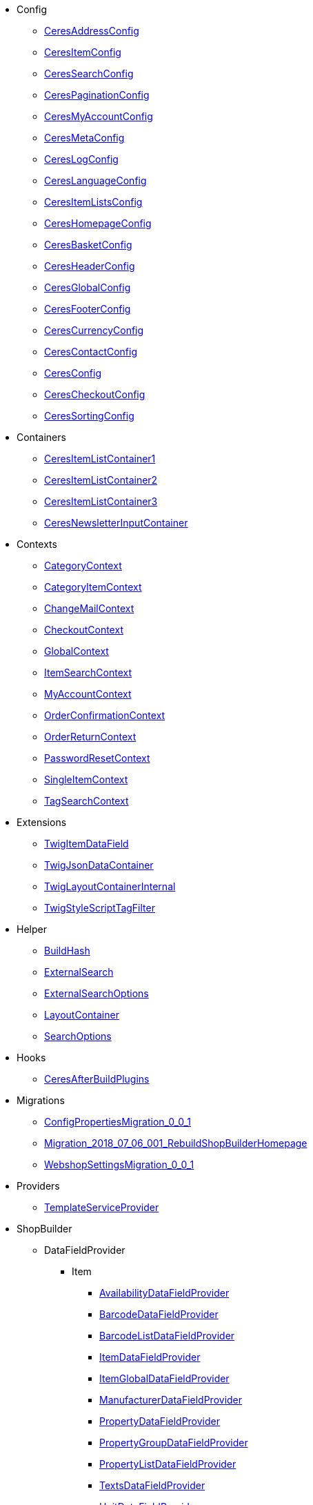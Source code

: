                             * Config
                        
** xref:Ceres/Config/CeresAddressConfig.adoc[CeresAddressConfig]
        
** xref:Ceres/Config/CeresItemConfig.adoc[CeresItemConfig]
        
** xref:Ceres/Config/CeresSearchConfig.adoc[CeresSearchConfig]
        
** xref:Ceres/Config/CeresPaginationConfig.adoc[CeresPaginationConfig]
        
** xref:Ceres/Config/CeresMyAccountConfig.adoc[CeresMyAccountConfig]
        
** xref:Ceres/Config/CeresMetaConfig.adoc[CeresMetaConfig]
        
** xref:Ceres/Config/CeresLogConfig.adoc[CeresLogConfig]
        
** xref:Ceres/Config/CeresLanguageConfig.adoc[CeresLanguageConfig]
        
** xref:Ceres/Config/CeresItemListsConfig.adoc[CeresItemListsConfig]
        
** xref:Ceres/Config/CeresHomepageConfig.adoc[CeresHomepageConfig]
        
** xref:Ceres/Config/CeresBasketConfig.adoc[CeresBasketConfig]
        
** xref:Ceres/Config/CeresHeaderConfig.adoc[CeresHeaderConfig]
        
** xref:Ceres/Config/CeresGlobalConfig.adoc[CeresGlobalConfig]
        
** xref:Ceres/Config/CeresFooterConfig.adoc[CeresFooterConfig]
        
** xref:Ceres/Config/CeresCurrencyConfig.adoc[CeresCurrencyConfig]
        
** xref:Ceres/Config/CeresContactConfig.adoc[CeresContactConfig]
        
** xref:Ceres/Config/CeresConfig.adoc[CeresConfig]
        
** xref:Ceres/Config/CeresCheckoutConfig.adoc[CeresCheckoutConfig]
        
** xref:Ceres/Config/CeresSortingConfig.adoc[CeresSortingConfig]
        
                                    * Containers
                        
** xref:Ceres/Containers/CeresItemListContainer1.adoc[CeresItemListContainer1]
        
** xref:Ceres/Containers/CeresItemListContainer2.adoc[CeresItemListContainer2]
        
** xref:Ceres/Containers/CeresItemListContainer3.adoc[CeresItemListContainer3]
        
** xref:Ceres/Containers/CeresNewsletterInputContainer.adoc[CeresNewsletterInputContainer]
        
                                    * Contexts
                        
** xref:Ceres/Contexts/CategoryContext.adoc[CategoryContext]
        
** xref:Ceres/Contexts/CategoryItemContext.adoc[CategoryItemContext]
        
** xref:Ceres/Contexts/ChangeMailContext.adoc[ChangeMailContext]
        
** xref:Ceres/Contexts/CheckoutContext.adoc[CheckoutContext]
        
** xref:Ceres/Contexts/GlobalContext.adoc[GlobalContext]
        
** xref:Ceres/Contexts/ItemSearchContext.adoc[ItemSearchContext]
        
** xref:Ceres/Contexts/MyAccountContext.adoc[MyAccountContext]
        
** xref:Ceres/Contexts/OrderConfirmationContext.adoc[OrderConfirmationContext]
        
** xref:Ceres/Contexts/OrderReturnContext.adoc[OrderReturnContext]
        
** xref:Ceres/Contexts/PasswordResetContext.adoc[PasswordResetContext]
        
** xref:Ceres/Contexts/SingleItemContext.adoc[SingleItemContext]
        
** xref:Ceres/Contexts/TagSearchContext.adoc[TagSearchContext]
        
                                    * Extensions
                        
** xref:Ceres/Extensions/TwigItemDataField.adoc[TwigItemDataField]
        
** xref:Ceres/Extensions/TwigJsonDataContainer.adoc[TwigJsonDataContainer]
        
** xref:Ceres/Extensions/TwigLayoutContainerInternal.adoc[TwigLayoutContainerInternal]
        
** xref:Ceres/Extensions/TwigStyleScriptTagFilter.adoc[TwigStyleScriptTagFilter]
        
                                    * Helper
                        
** xref:Ceres/Helper/BuildHash.adoc[BuildHash]
        
** xref:Ceres/Helper/ExternalSearch.adoc[ExternalSearch]
        
** xref:Ceres/Helper/ExternalSearchOptions.adoc[ExternalSearchOptions]
        
** xref:Ceres/Helper/LayoutContainer.adoc[LayoutContainer]
        
** xref:Ceres/Helper/SearchOptions.adoc[SearchOptions]
        
                                    * Hooks
                        
** xref:Ceres/Hooks/CeresAfterBuildPlugins.adoc[CeresAfterBuildPlugins]
        
                                    * Migrations
                        
** xref:Ceres/Migrations/ConfigPropertiesMigration_0_0_1.adoc[ConfigPropertiesMigration_0_0_1]
        
** xref:Ceres/Migrations/Migration_2018_07_06_001_RebuildShopBuilderHomepage.adoc[Migration_2018_07_06_001_RebuildShopBuilderHomepage]
        
** xref:Ceres/Migrations/WebshopSettingsMigration_0_0_1.adoc[WebshopSettingsMigration_0_0_1]
        
                                    * Providers
                        
** xref:Ceres/Providers/TemplateServiceProvider.adoc[TemplateServiceProvider]
        
                                    * ShopBuilder
                                                    ** DataFieldProvider
                                                    *** Item
                        
**** xref:Ceres/ShopBuilder/DataFieldProvider/Item/AvailabilityDataFieldProvider.adoc[AvailabilityDataFieldProvider]
        
**** xref:Ceres/ShopBuilder/DataFieldProvider/Item/BarcodeDataFieldProvider.adoc[BarcodeDataFieldProvider]
        
**** xref:Ceres/ShopBuilder/DataFieldProvider/Item/BarcodeListDataFieldProvider.adoc[BarcodeListDataFieldProvider]
        
**** xref:Ceres/ShopBuilder/DataFieldProvider/Item/ItemDataFieldProvider.adoc[ItemDataFieldProvider]
        
**** xref:Ceres/ShopBuilder/DataFieldProvider/Item/ItemGlobalDataFieldProvider.adoc[ItemGlobalDataFieldProvider]
        
**** xref:Ceres/ShopBuilder/DataFieldProvider/Item/ManufacturerDataFieldProvider.adoc[ManufacturerDataFieldProvider]
        
**** xref:Ceres/ShopBuilder/DataFieldProvider/Item/PropertyDataFieldProvider.adoc[PropertyDataFieldProvider]
        
**** xref:Ceres/ShopBuilder/DataFieldProvider/Item/PropertyGroupDataFieldProvider.adoc[PropertyGroupDataFieldProvider]
        
**** xref:Ceres/ShopBuilder/DataFieldProvider/Item/PropertyListDataFieldProvider.adoc[PropertyListDataFieldProvider]
        
**** xref:Ceres/ShopBuilder/DataFieldProvider/Item/TextsDataFieldProvider.adoc[TextsDataFieldProvider]
        
**** xref:Ceres/ShopBuilder/DataFieldProvider/Item/UnitDataFieldProvider.adoc[UnitDataFieldProvider]
        
**** xref:Ceres/ShopBuilder/DataFieldProvider/Item/VariationGlobalDataFieldProvider.adoc[VariationGlobalDataFieldProvider]
        
        
                                    ** Handler
                        
*** xref:Ceres/ShopBuilder/Handler/ShopBuilderSettingsHandler.adoc[ShopBuilderSettingsHandler]
        
        
                                    * Widgets
                                                    ** Basket
                        
*** xref:Ceres/Widgets/Basket/BasketTotalsWidget.adoc[BasketTotalsWidget]
        
*** xref:Ceres/Widgets/Basket/BasketWidget.adoc[BasketWidget]
        
*** xref:Ceres/Widgets/Basket/CouponWidget.adoc[CouponWidget]
        
*** xref:Ceres/Widgets/Basket/ShippingCountryWidget.adoc[ShippingCountryWidget]
        
                                    ** Helper
                                                    *** Factories
                                                    **** Settings
                        
***** xref:Ceres/Widgets/Helper/Factories/Settings/AlignmentSettingFactory.adoc[AlignmentSettingFactory]
        
***** xref:Ceres/Widgets/Helper/Factories/Settings/IconSettingFactory.adoc[IconSettingFactory]
        
***** xref:Ceres/Widgets/Helper/Factories/Settings/UrlSettingFactory.adoc[UrlSettingFactory]
        
***** xref:Ceres/Widgets/Helper/Factories/Settings/UUIDSettingFactory.adoc[UUIDSettingFactory]
        
***** xref:Ceres/Widgets/Helper/Factories/Settings/TextareaSettingFactory.adoc[TextareaSettingFactory]
        
***** xref:Ceres/Widgets/Helper/Factories/Settings/TextSettingFactory.adoc[TextSettingFactory]
        
***** xref:Ceres/Widgets/Helper/Factories/Settings/SuggestionSettingFactory.adoc[SuggestionSettingFactory]
        
***** xref:Ceres/Widgets/Helper/Factories/Settings/SpacingSettingFactory.adoc[SpacingSettingFactory]
        
***** xref:Ceres/Widgets/Helper/Factories/Settings/SliderSettingFactory.adoc[SliderSettingFactory]
        
***** xref:Ceres/Widgets/Helper/Factories/Settings/SelectSettingFactory.adoc[SelectSettingFactory]
        
***** xref:Ceres/Widgets/Helper/Factories/Settings/RadioGroupSettingFactory.adoc[RadioGroupSettingFactory]
        
***** xref:Ceres/Widgets/Helper/Factories/Settings/ManufacturerSettingFactory.adoc[ManufacturerSettingFactory]
        
***** xref:Ceres/Widgets/Helper/Factories/Settings/ItemSortValueListFactory.adoc[ItemSortValueListFactory]
        
***** xref:Ceres/Widgets/Helper/Factories/Settings/HeightSettingFactory.adoc[HeightSettingFactory]
        
***** xref:Ceres/Widgets/Helper/Factories/Settings/AppearanceSettingFactory.adoc[AppearanceSettingFactory]
        
***** xref:Ceres/Widgets/Helper/Factories/Settings/FileSettingFactory.adoc[FileSettingFactory]
        
***** xref:Ceres/Widgets/Helper/Factories/Settings/EditorSettingFactory.adoc[EditorSettingFactory]
        
***** xref:Ceres/Widgets/Helper/Factories/Settings/DoubleSettingFactory.adoc[DoubleSettingFactory]
        
***** xref:Ceres/Widgets/Helper/Factories/Settings/DateSettingFactory.adoc[DateSettingFactory]
        
***** xref:Ceres/Widgets/Helper/Factories/Settings/CustomClassSettingFactory.adoc[CustomClassSettingFactory]
        
***** xref:Ceres/Widgets/Helper/Factories/Settings/ContainerSettingFactory.adoc[ContainerSettingFactory]
        
***** xref:Ceres/Widgets/Helper/Factories/Settings/ColorPaletteSettingFactory.adoc[ColorPaletteSettingFactory]
        
***** xref:Ceres/Widgets/Helper/Factories/Settings/CheckboxSettingFactory.adoc[CheckboxSettingFactory]
        
***** xref:Ceres/Widgets/Helper/Factories/Settings/CheckboxGroupSettingFactory.adoc[CheckboxGroupSettingFactory]
        
***** xref:Ceres/Widgets/Helper/Factories/Settings/CategorySettingFactory.adoc[CategorySettingFactory]
        
***** xref:Ceres/Widgets/Helper/Factories/Settings/ButtonSizeSettingFactory.adoc[ButtonSizeSettingFactory]
        
***** xref:Ceres/Widgets/Helper/Factories/Settings/BaseSettingFactory.adoc[BaseSettingFactory]
        
***** xref:Ceres/Widgets/Helper/Factories/Settings/ValueListFactory.adoc[ValueListFactory]
        
        
**** xref:Ceres/Widgets/Helper/Factories/PresetWidgetFactory.adoc[PresetWidgetFactory]
        
**** xref:Ceres/Widgets/Helper/Factories/WidgetDataFactory.adoc[WidgetDataFactory]
        
**** xref:Ceres/Widgets/Helper/Factories/WidgetSettingsFactory.adoc[WidgetSettingsFactory]
        
        
*** xref:Ceres/Widgets/Helper/BaseWidget.adoc[BaseWidget]
        
*** xref:Ceres/Widgets/Helper/PresetHelper.adoc[PresetHelper]
        
*** xref:Ceres/Widgets/Helper/WidgetCategories.adoc[WidgetCategories]
        
*** xref:Ceres/Widgets/Helper/WidgetTypes.adoc[WidgetTypes]
        
                                    ** Presets
                                                    *** Legal
                        
**** xref:Ceres/Widgets/Presets/Legal/DefaultCancellationFormPreset.adoc[DefaultCancellationFormPreset]
        
**** xref:Ceres/Widgets/Presets/Legal/DefaultCancellationRightsPreset.adoc[DefaultCancellationRightsPreset]
        
**** xref:Ceres/Widgets/Presets/Legal/DefaultGTCPreset.adoc[DefaultGTCPreset]
        
**** xref:Ceres/Widgets/Presets/Legal/DefaultLegalDisclosurePreset.adoc[DefaultLegalDisclosurePreset]
        
**** xref:Ceres/Widgets/Presets/Legal/DefaultPrivacyPolicyPreset.adoc[DefaultPrivacyPolicyPreset]
        
        
*** xref:Ceres/Widgets/Presets/ChangePasswordPreset.adoc[ChangePasswordPreset]
        
*** xref:Ceres/Widgets/Presets/DefaultOrderConfirmationPreset.adoc[DefaultOrderConfirmationPreset]
        
*** xref:Ceres/Widgets/Presets/RegistrationPreset.adoc[RegistrationPreset]
        
*** xref:Ceres/Widgets/Presets/OrderReturnPreset.adoc[OrderReturnPreset]
        
*** xref:Ceres/Widgets/Presets/ItemSetPreset.adoc[ItemSetPreset]
        
*** xref:Ceres/Widgets/Presets/ItemSearchPreset.adoc[ItemSearchPreset]
        
*** xref:Ceres/Widgets/Presets/ItemCategoryPreset.adoc[ItemCategoryPreset]
        
*** xref:Ceres/Widgets/Presets/DefaultSingleItemPreset.adoc[DefaultSingleItemPreset]
        
*** xref:Ceres/Widgets/Presets/DefaultPageNotFoundPreset.adoc[DefaultPageNotFoundPreset]
        
*** xref:Ceres/Widgets/Presets/DefaultNewsletterUnsubscribePreset.adoc[DefaultNewsletterUnsubscribePreset]
        
*** xref:Ceres/Widgets/Presets/DefaultBasketPreset.adoc[DefaultBasketPreset]
        
*** xref:Ceres/Widgets/Presets/DefaultMyAccountPreset.adoc[DefaultMyAccountPreset]
        
*** xref:Ceres/Widgets/Presets/DefaultLoginPreset.adoc[DefaultLoginPreset]
        
*** xref:Ceres/Widgets/Presets/DefaultHomepagePreset.adoc[DefaultHomepagePreset]
        
*** xref:Ceres/Widgets/Presets/DefaultHeaderPreset.adoc[DefaultHeaderPreset]
        
*** xref:Ceres/Widgets/Presets/DefaultFooterPreset.adoc[DefaultFooterPreset]
        
*** xref:Ceres/Widgets/Presets/DefaultContactPreset.adoc[DefaultContactPreset]
        
*** xref:Ceres/Widgets/Presets/DefaultCheckoutPreset.adoc[DefaultCheckoutPreset]
        
*** xref:Ceres/Widgets/Presets/DefaultChangeMailPreset.adoc[DefaultChangeMailPreset]
        
*** xref:Ceres/Widgets/Presets/WishListPreset.adoc[WishListPreset]
        
                                    ** OrderConfirmation
                        
*** xref:Ceres/Widgets/OrderConfirmation/OrderConfirmationBaseWidget.adoc[OrderConfirmationBaseWidget]
        
*** xref:Ceres/Widgets/OrderConfirmation/OrderDataWidget.adoc[OrderDataWidget]
        
*** xref:Ceres/Widgets/OrderConfirmation/OrderDocumentsWidget.adoc[OrderDocumentsWidget]
        
*** xref:Ceres/Widgets/OrderConfirmation/OrderReturnWidget.adoc[OrderReturnWidget]
        
*** xref:Ceres/Widgets/OrderConfirmation/OrderTotalsWidget.adoc[OrderTotalsWidget]
        
*** xref:Ceres/Widgets/OrderConfirmation/PurchasedItemsWidget.adoc[PurchasedItemsWidget]
        
                                    ** Navigation
                        
*** xref:Ceres/Widgets/Navigation/NavigationTreeWidget.adoc[NavigationTreeWidget]
        
*** xref:Ceres/Widgets/Navigation/StepByStepNavigationWidget.adoc[StepByStepNavigationWidget]
        
                                    ** MyAccount
                        
*** xref:Ceres/Widgets/MyAccount/AccountSettingsWidget.adoc[AccountSettingsWidget]
        
*** xref:Ceres/Widgets/MyAccount/BankDataSelectWidget.adoc[BankDataSelectWidget]
        
*** xref:Ceres/Widgets/MyAccount/GreetingWidget.adoc[GreetingWidget]
        
*** xref:Ceres/Widgets/MyAccount/LogoutButtonWidget.adoc[LogoutButtonWidget]
        
*** xref:Ceres/Widgets/MyAccount/OrderHistoryWidget.adoc[OrderHistoryWidget]
        
*** xref:Ceres/Widgets/MyAccount/OrderReturnHistoryWidget.adoc[OrderReturnHistoryWidget]
        
                                    ** Login
                        
*** xref:Ceres/Widgets/Login/GuestLoginWidget.adoc[GuestLoginWidget]
        
*** xref:Ceres/Widgets/Login/LoginWidget.adoc[LoginWidget]
        
*** xref:Ceres/Widgets/Login/RegistrationWidget.adoc[RegistrationWidget]
        
                                    ** Legal
                        
*** xref:Ceres/Widgets/Legal/LegalTextsWidget.adoc[LegalTextsWidget]
        
                                    ** Item
                        
*** xref:Ceres/Widgets/Item/AddToBasketWidget.adoc[AddToBasketWidget]
        
*** xref:Ceres/Widgets/Item/AddToWishListWidget.adoc[AddToWishListWidget]
        
*** xref:Ceres/Widgets/Item/AttributeWidget.adoc[AttributeWidget]
        
*** xref:Ceres/Widgets/Item/GraduatedPriceWidget.adoc[GraduatedPriceWidget]
        
*** xref:Ceres/Widgets/Item/ItemAvailabilityWidget.adoc[ItemAvailabilityWidget]
        
*** xref:Ceres/Widgets/Item/ItemBundleWidget.adoc[ItemBundleWidget]
        
*** xref:Ceres/Widgets/Item/ItemDataTableWidget.adoc[ItemDataTableWidget]
        
*** xref:Ceres/Widgets/Item/ItemImageWidget.adoc[ItemImageWidget]
        
*** xref:Ceres/Widgets/Item/ItemPriceWidget.adoc[ItemPriceWidget]
        
*** xref:Ceres/Widgets/Item/ItemSetWidget.adoc[ItemSetWidget]
        
*** xref:Ceres/Widgets/Item/OrderPropertyWidget.adoc[OrderPropertyWidget]
        
*** xref:Ceres/Widgets/Item/QuantityInputWidget.adoc[QuantityInputWidget]
        
*** xref:Ceres/Widgets/Item/TagsWidget.adoc[TagsWidget]
        
*** xref:Ceres/Widgets/Item/WishListWidget.adoc[WishListWidget]
        
                                    ** Header
                                                    *** Search
                        
**** xref:Ceres/Widgets/Header/Search/SearchSuggestionBaseWidget.adoc[SearchSuggestionBaseWidget]
        
**** xref:Ceres/Widgets/Header/Search/SearchSuggestionCategoryWidget.adoc[SearchSuggestionCategoryWidget]
        
**** xref:Ceres/Widgets/Header/Search/SearchSuggestionItemWidget.adoc[SearchSuggestionItemWidget]
        
**** xref:Ceres/Widgets/Header/Search/SearchSuggestionSuggestionWidget.adoc[SearchSuggestionSuggestionWidget]
        
        
*** xref:Ceres/Widgets/Header/BreadcrumbWidget.adoc[BreadcrumbWidget]
        
*** xref:Ceres/Widgets/Header/NavigationWidget.adoc[NavigationWidget]
        
*** xref:Ceres/Widgets/Header/TopBarWidget.adoc[TopBarWidget]
        
                                    ** Category
                                                    *** Filter
                        
**** xref:Ceres/Widgets/Category/Filter/AttributesPropertiesCharacteristicsFilterWidget.adoc[AttributesPropertiesCharacteristicsFilterWidget]
        
**** xref:Ceres/Widgets/Category/Filter/AvailabilityFilterWidget.adoc[AvailabilityFilterWidget]
        
**** xref:Ceres/Widgets/Category/Filter/CategoryFilterWidget.adoc[CategoryFilterWidget]
        
**** xref:Ceres/Widgets/Category/Filter/FilterBaseWidget.adoc[FilterBaseWidget]
        
**** xref:Ceres/Widgets/Category/Filter/ManufacturerFilterWidget.adoc[ManufacturerFilterWidget]
        
**** xref:Ceres/Widgets/Category/Filter/PriceFilterWidget.adoc[PriceFilterWidget]
        
**** xref:Ceres/Widgets/Category/Filter/SelectedFilterWidget.adoc[SelectedFilterWidget]
        
        
*** xref:Ceres/Widgets/Category/ItemGridWidget.adoc[ItemGridWidget]
        
*** xref:Ceres/Widgets/Category/ItemSortingWidget.adoc[ItemSortingWidget]
        
*** xref:Ceres/Widgets/Category/ItemsPerPageWidget.adoc[ItemsPerPageWidget]
        
*** xref:Ceres/Widgets/Category/PaginationWidget.adoc[PaginationWidget]
        
*** xref:Ceres/Widgets/Category/ToolbarWidget.adoc[ToolbarWidget]
        
                                    ** Grid
                        
*** xref:Ceres/Widgets/Grid/AdditionalInformationWidget.adoc[AdditionalInformationWidget]
        
*** xref:Ceres/Widgets/Grid/FourColumnWidget.adoc[FourColumnWidget]
        
*** xref:Ceres/Widgets/Grid/GridWidget.adoc[GridWidget]
        
*** xref:Ceres/Widgets/Grid/StickyContainerWidget.adoc[StickyContainerWidget]
        
*** xref:Ceres/Widgets/Grid/TabWidget.adoc[TabWidget]
        
*** xref:Ceres/Widgets/Grid/ThreeColumnWidget.adoc[ThreeColumnWidget]
        
*** xref:Ceres/Widgets/Grid/TwoColumnWidget.adoc[TwoColumnWidget]
        
                                    ** Form
                        
*** xref:Ceres/Widgets/Form/AcceptPrivacyPolicyWidget.adoc[AcceptPrivacyPolicyWidget]
        
*** xref:Ceres/Widgets/Form/MailFormWidget.adoc[MailFormWidget]
        
*** xref:Ceres/Widgets/Form/MailInputWidget.adoc[MailInputWidget]
        
*** xref:Ceres/Widgets/Form/SelectionWidget.adoc[SelectionWidget]
        
*** xref:Ceres/Widgets/Form/TextAreaWidget.adoc[TextAreaWidget]
        
*** xref:Ceres/Widgets/Form/TextInputWidget.adoc[TextInputWidget]
        
                                    ** Footer
                        
*** xref:Ceres/Widgets/Footer/CookieBarWidget.adoc[CookieBarWidget]
        
*** xref:Ceres/Widgets/Footer/LegalInformationWidget.adoc[LegalInformationWidget]
        
                                    ** Customer
                        
*** xref:Ceres/Widgets/Customer/AddressWidget.adoc[AddressWidget]
        
*** xref:Ceres/Widgets/Customer/ChangeMailWidget.adoc[ChangeMailWidget]
        
*** xref:Ceres/Widgets/Customer/ChangePasswordWidget.adoc[ChangePasswordWidget]
        
                                    ** Contact
                        
*** xref:Ceres/Widgets/Contact/ContactDetailsWidget.adoc[ContactDetailsWidget]
        
                                    ** Common
                        
*** xref:Ceres/Widgets/Common/BackgroundWidget.adoc[BackgroundWidget]
        
*** xref:Ceres/Widgets/Common/ListWidget.adoc[ListWidget]
        
*** xref:Ceres/Widgets/Common/TextWidget.adoc[TextWidget]
        
*** xref:Ceres/Widgets/Common/SeparatorWidget.adoc[SeparatorWidget]
        
*** xref:Ceres/Widgets/Common/PrivacySettingsWidget.adoc[PrivacySettingsWidget]
        
*** xref:Ceres/Widgets/Common/PrintButtonWidget.adoc[PrintButtonWidget]
        
*** xref:Ceres/Widgets/Common/NewsletterWidget.adoc[NewsletterWidget]
        
*** xref:Ceres/Widgets/Common/NewsletterUnsubscribeWidget.adoc[NewsletterUnsubscribeWidget]
        
*** xref:Ceres/Widgets/Common/LiveShoppingWidget.adoc[LiveShoppingWidget]
        
*** xref:Ceres/Widgets/Common/LinkWidget.adoc[LinkWidget]
        
*** xref:Ceres/Widgets/Common/CodeWidget.adoc[CodeWidget]
        
*** xref:Ceres/Widgets/Common/LinkListWidget.adoc[LinkListWidget]
        
*** xref:Ceres/Widgets/Common/ItemListWidget.adoc[ItemListWidget]
        
*** xref:Ceres/Widgets/Common/InlineTextWidget.adoc[InlineTextWidget]
        
*** xref:Ceres/Widgets/Common/ImageCarouselWidget.adoc[ImageCarouselWidget]
        
*** xref:Ceres/Widgets/Common/ImageBoxWidget.adoc[ImageBoxWidget]
        
*** xref:Ceres/Widgets/Common/GoogleMapsWidget.adoc[GoogleMapsWidget]
        
*** xref:Ceres/Widgets/Common/CollapseWidget.adoc[CollapseWidget]
        
*** xref:Ceres/Widgets/Common/TitleBarWidget.adoc[TitleBarWidget]
        
                                    ** Checkout
                        
*** xref:Ceres/Widgets/Checkout/CancelPaymentWidget.adoc[CancelPaymentWidget]
        
*** xref:Ceres/Widgets/Checkout/ContactWishWidget.adoc[ContactWishWidget]
        
*** xref:Ceres/Widgets/Checkout/CustomerSignWidget.adoc[CustomerSignWidget]
        
*** xref:Ceres/Widgets/Checkout/GtcCheckWidget.adoc[GtcCheckWidget]
        
*** xref:Ceres/Widgets/Checkout/PaymentProviderWidget.adoc[PaymentProviderWidget]
        
*** xref:Ceres/Widgets/Checkout/PlaceOrderWidget.adoc[PlaceOrderWidget]
        
*** xref:Ceres/Widgets/Checkout/ShippingPrivacyCheckWidget.adoc[ShippingPrivacyCheckWidget]
        
*** xref:Ceres/Widgets/Checkout/ShippingProfileWidget.adoc[ShippingProfileWidget]
        
*** xref:Ceres/Widgets/Checkout/SubscribeNewsletterCheckWidget.adoc[SubscribeNewsletterCheckWidget]
        
        
** xref:Ceres/Widgets/WidgetCollection.adoc[WidgetCollection]
        
        
